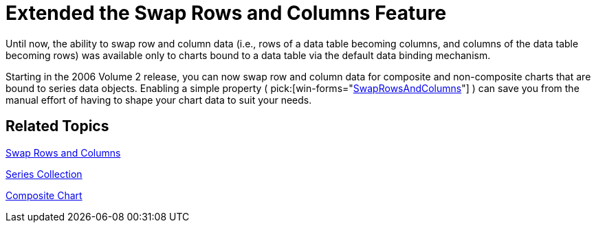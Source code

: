 ﻿////

|metadata|
{
    "name": "winchart-extended-the-swap-rows-and-columns-feature-whats-new-2006-2",
    "controlName": [],
    "tags": [],
    "guid": "{CAFC0DA3-71A5-41C2-A370-7836A801C490}",  
    "buildFlags": [],
    "createdOn": "0001-01-01T00:00:00Z"
}
|metadata|
////

= Extended the Swap Rows and Columns Feature

Until now, the ability to swap row and column data (i.e., rows of a data table becoming columns, and columns of the data table becoming rows) was available only to charts bound to a data table via the default data binding mechanism.

Starting in the 2006 Volume 2 release, you can now swap row and column data for composite and non-composite charts that are bound to series data objects. Enabling a simple property ( pick:[win-forms="link:{ApiPlatform}win.ultrawinchart{ApiVersion}~infragistics.ultrachart.resources.appearance.dataappearance~swaprowsandcolumns.html[SwapRowsAndColumns]"] ) can save you from the manual effort of having to shape your chart data to suit your needs.

== Related Topics

link:chart-swap-rows-and-columns.html[Swap Rows and Columns]

link:chart-series-collection.html[Series Collection]

link:chart-composite-chart.html[Composite Chart]